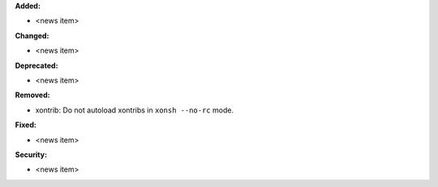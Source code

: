 **Added:**

* <news item>

**Changed:**

* <news item>

**Deprecated:**

* <news item>

**Removed:**

* xontrib: Do not autoload xontribs in ``xonsh --no-rc`` mode.

**Fixed:**

* <news item>

**Security:**

* <news item>
